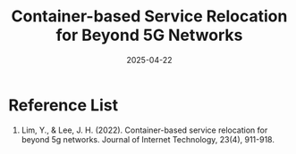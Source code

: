 :PROPERTIES:
:ID:       f8827469-130f-495c-967e-1965221a005d
:END:
#+title: Container-based Service Relocation for Beyond 5G Networks
#+date: 2025-04-22

* Reference List
1. Lim, Y., & Lee, J. H. (2022). Container-based service relocation for beyond 5g networks. Journal of Internet Technology, 23(4), 911-918.
